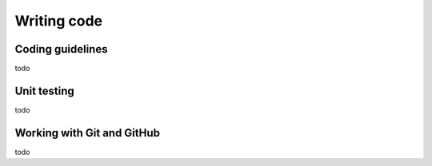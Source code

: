 .. _coding:

Writing code
============

Coding guidelines
-----------------

todo

Unit testing
------------

todo

Working with Git and GitHub
---------------------------

todo


